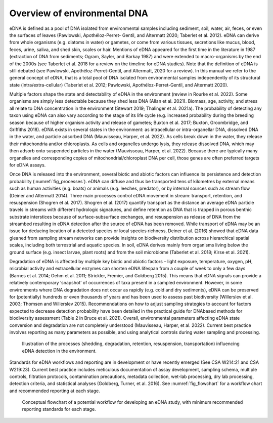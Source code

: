 =============================
Overview of environmental DNA
=============================

eDNA is defined as a pool of DNA isolated from environmental samples including
sediment, soil, water, air, feces, or even the surfaces of leaves (Pawlowski, Apothéloz-Perret-
Gentil, and Altermatt 2020; Taberlet et al. 2012). eDNA can derive from whole organisms (e.g.
diatoms in water) or gametes, or come from various tissues, secretions like mucus, blood,
feces, urine, saliva, and shed skin, scales or hair. Mentions of eDNA appeared for the first time
in the literature in 1987 (extraction of DNA from sediments; Ogram, Sayler, and Barkay 1987)
and were extended to macro-organisms by the end of the 2000s (see Taberlet et al. 2018 for
a review on the timeline for eDNA studies). Note that the definition of eDNA is still debated
(see Pawlowski, Apothéloz-Perret-Gentil, and Altermatt, 2020 for a review). In this manual
we refer to the general concept of eDNA, that is a total pool of DNA isolated from
environmental samples independently of its structural state (intra/extra-cellular) (Taberlet et
al. 2012; Pawlowski, Apothéloz-Perret-Gentil, and Altermatt 2020).

Multiple factors shape the state and detectability of eDNA in the environment (review
in Rourke et al. 2022). Some organisms are simply less detectable because they shed less DNA
(Allan et al. 2021). Biomass, age, activity, and stress all relate to DNA concentration in the
environment (Stewart 2019; Thalinger et al. 2021a). The probability of detecting any taxon
using eDNA can also vary according to the stage of its life cycle (e.g. increased probability
during the breeding season because of higher organism activity and release of gametes;
Buxton et al. 2017; Buxton, Groombridge, and Griffiths 2018). eDNA exists in several states in
the environment: as intracellular or intra-organellar DNA, dissolved DNA in the water, and
particle adsorbed DNA (Mauvisseau, Harper, et al. 2022). As cells break down in the water,
they release their mitochondria and/or chloroplasts. As cells and organelles undergo lysis,
they release dissolved DNA, which may then adsorb onto suspended particles in the water
(Mauvisseau, Harper, et al. 2022). Because there are typically many organelles and
corresponding copies of mitochondrial/chloroplast DNA per cell, those genes are often
preferred targets for eDNA assays.

Once DNA is released into the environment, several biotic and abiotic factors can
influence its persistence and detection probability (:numref:`fig_processes`). eDNA can diffuse and thus be
transported tens of kilometres by external means such as human activities (e.g. boats) or
animals (e.g. leeches, predator), or by internal sources such as stream flow (Deiner and
Altermatt 2014). Three main processes control eDNA movement in stream: transport,
retention, and resuspension (Shogren et al. 2017). Shogren et al. (2017) quantify transport as
the distance an average eDNA particle travels in streams with different hydrologic signatures,
and define retention as DNA that is trapped in porous benthic substrate interstices because of
surface-subsurface exchanges, and resuspension as release of DNA from the streambed
resulting in eDNA detection after the source of eDNA has been removed. While transport of
eDNA may be an issue for deducing location of a detected species or local species richness,
Deiner et al. (2016) showed that eDNA data gleaned from sampling stream networks can
provide insights on biodiversity distribution across hierarchical spatial scales, including both
terrestrial and aquatic species. In soil, eDNA derives mainly from organisms living below the
ground surface (e.g. insect larvae, plant roots) and from the soil microbiome (Taberlet et al.
2018; Kirse et al. 2021).

Degradation of eDNA is affected by multiple key biotic and abiotic factors – light
exposure, temperature, oxygen, pH, microbial activity and extracellular enzymes can shorten
eDNA lifespan from a couple of week to only a few days (Barnes et al. 2014; Oehm et al. 2011;
Strickler, Fremier, and Goldberg 2015). This means that eDNA signals can provide a relatively
contemporary ‘snapshot’ of occurrences of taxa present in a sampled environment. However,
in some environments where DNA degradation does not occur as rapidly (e.g. cold and dry
sediments), eDNA can be preserved for (potentially) hundreds or even thousands of years and
has been used to assess past biodiversity (Willerslev et al. 2003; Thomsen and Willerslev
2015). Recommendations on how to adjust sampling strategies to account for factors
expected to decrease detection probability have been detailed in the practical guide for DNAbased
methods for biodiversity assessment (Table 2 in Bruce et al. 2021). Overall,
environmental parameters affecting eDNA state conversion and degradation are not
completely understood (Mauvisseau, Harper, et al. 2022). Current best practice involves
reporting as many parameters as possible, and using analytical controls during water sampling
and processing.

.. _fig_processes:
.. figure:: ../images/processes_influencing_eDNA.png
   :alt: Illustration of the processes (shedding, degradation, retention, resuspension, transportation)
         influencing eDNA detection in the environment.

   Illustration of the processes (shedding, degradation, retention, resuspension, transportation)
   influencing eDNA detection in the environment.

Standards for eDNA workflows and reporting are in development or have recently
emerged (See CSA W214:21 and CSA W219:23). Current best practice includes meticulous
documentation of assay development, sampling schema, multiple controls, filtration
protocols, contamination precautions, metadata collection, wet-lab processing, dry lab
processing, detection criteria, and statistical analyses (Goldberg, Turner, et al. 2016). See
:numref:`fig_flowchart` for a workflow chart and recommended reporting at each stage.

.. _fig_flowchart:
.. figure:: ../images/eDNA_workflow_flowchart.png
   :alt: Conceptual flowchart of a potential workflow for developing an eDNA study, with
         minimum recommended reporting standards for each stage.

   Conceptual flowchart of a potential workflow for developing an eDNA study, with
   minimum recommended reporting standards for each stage.
